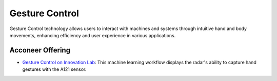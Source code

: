 ***************
Gesture Control
***************

Gesture Control technology allows users to interact with machines and systems through intuitive hand and body movements,
enhancing efficiency and user experience in various applications.

Acconeer Offering
=================

- `Gesture Control on Innovation Lab <https://www.acconeer.com/innovation_lab/algorithm-for-gesture-control/>`_: This machine learning workflow displays the radar's ability to capture hand gestures with the A121 sensor.
